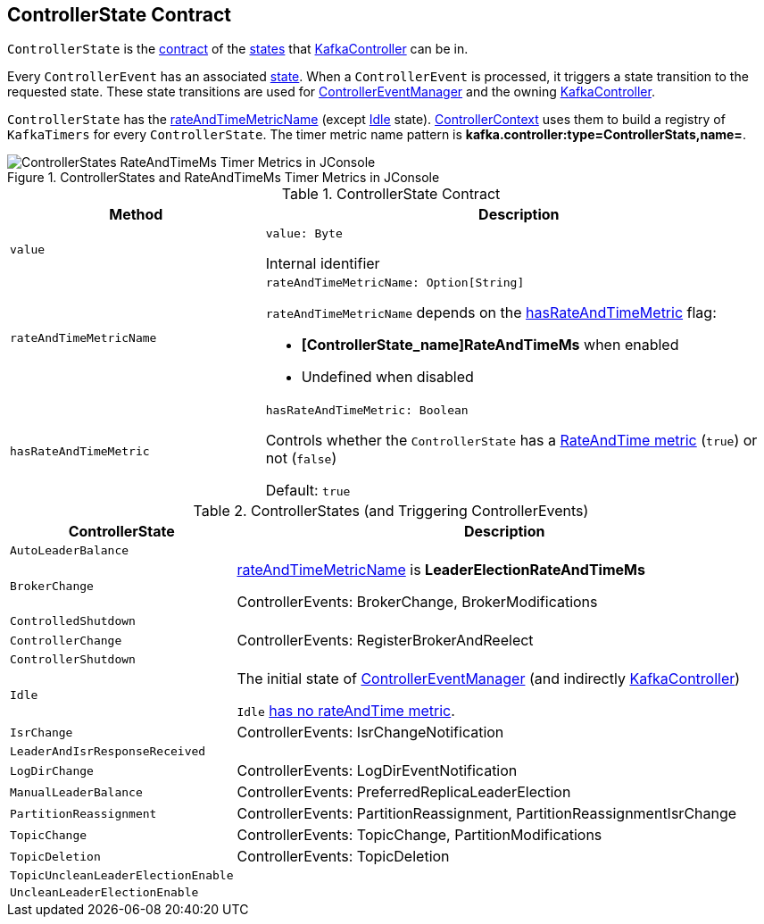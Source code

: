 == [[ControllerState]] ControllerState Contract

`ControllerState` is the <<contract, contract>> of the <<implementations, states>> that <<kafka-controller-KafkaController.adoc#state, KafkaController>> can be in.

Every `ControllerEvent` has an associated <<kafka-controller-ControllerEvent.adoc#state, state>>. When a `ControllerEvent` is processed, it triggers a state transition to the requested state. These state transitions are used for <<kafka-controller-ControllerEventManager.adoc#state, ControllerEventManager>> and the owning <<kafka-controller-KafkaController.adoc#state, KafkaController>>.

`ControllerState` has the <<rateAndTimeMetricName, rateAndTimeMetricName>> (except <<Idle, Idle>> state). <<kafka-controller-ControllerContext.adoc#rateAndTimeMetrics, ControllerContext>> uses them to build a registry of `KafkaTimers` for every `ControllerState`. The timer metric name pattern is *kafka.controller:type=ControllerStats,name=*.

.ControllerStates and RateAndTimeMs Timer Metrics in JConsole
image::images/ControllerStates-RateAndTimeMs-Timer-Metrics-in-JConsole.png[align="center"]

[[contract]]
.ControllerState Contract
[cols="1m,2",options="header",width="100%"]
|===
| Method
| Description

| value
a| [[value]]

[source, scala]
----
value: Byte
----

Internal identifier

| rateAndTimeMetricName
a| [[rateAndTimeMetricName]]

[source, scala]
----
rateAndTimeMetricName: Option[String]
----

`rateAndTimeMetricName` depends on the <<hasRateAndTimeMetric, hasRateAndTimeMetric>> flag:

* *[ControllerState_name]RateAndTimeMs* when enabled

* Undefined when disabled

| hasRateAndTimeMetric
a| [[hasRateAndTimeMetric]]

[source, scala]
----
hasRateAndTimeMetric: Boolean
----

Controls whether the `ControllerState` has a <<rateAndTimeMetricName, RateAndTime metric>> (`true`) or not (`false`)

Default: `true`
|===

[[implementations]]
.ControllerStates (and Triggering ControllerEvents)
[cols="1m,3",options="header",width="100%"]
|===
| ControllerState
| Description

| AutoLeaderBalance
| [[AutoLeaderBalance]]

| BrokerChange
| [[BrokerChange]] <<rateAndTimeMetricName, rateAndTimeMetricName>> is *LeaderElectionRateAndTimeMs*

ControllerEvents: BrokerChange, BrokerModifications

| ControlledShutdown
| [[ControlledShutdown]]

| ControllerChange
| [[ControllerChange]] ControllerEvents: RegisterBrokerAndReelect

| ControllerShutdown
| [[ControllerShutdown]]

| Idle
| [[Idle]] The initial state of <<kafka-controller-ControllerEventManager.adoc#state, ControllerEventManager>> (and indirectly <<kafka-controller-KafkaController.adoc#state, KafkaController>>)

`Idle` <<hasRateAndTimeMetric, has no rateAndTime metric>>.

| IsrChange
| [[IsrChange]] ControllerEvents: IsrChangeNotification

| LeaderAndIsrResponseReceived
| [[LeaderAndIsrResponseReceived]]

| LogDirChange
| [[LogDirChange]] ControllerEvents: LogDirEventNotification

| ManualLeaderBalance
| [[ManualLeaderBalance]] ControllerEvents: PreferredReplicaLeaderElection

| PartitionReassignment
| [[PartitionReassignment]] ControllerEvents: PartitionReassignment, PartitionReassignmentIsrChange

| TopicChange
| [[TopicChange]] ControllerEvents: TopicChange, PartitionModifications

| TopicDeletion
| [[TopicDeletion]] ControllerEvents: TopicDeletion

| TopicUncleanLeaderElectionEnable
| [[TopicUncleanLeaderElectionEnable]]

| UncleanLeaderElectionEnable
| [[UncleanLeaderElectionEnable]]

|===
